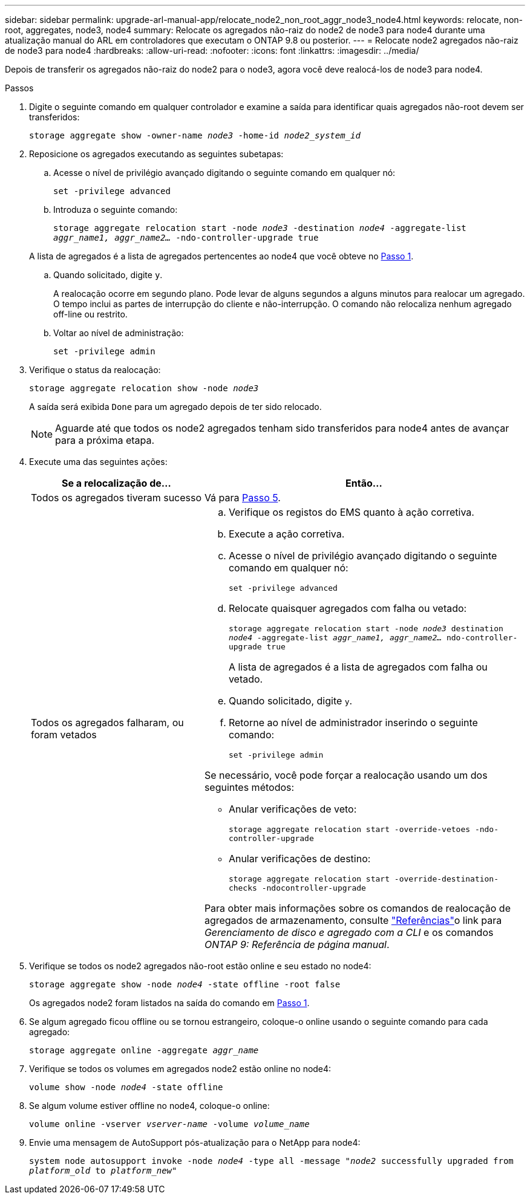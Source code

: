---
sidebar: sidebar 
permalink: upgrade-arl-manual-app/relocate_node2_non_root_aggr_node3_node4.html 
keywords: relocate, non-root, aggregates, node3, node4 
summary: Relocate os agregados não-raiz do node2 de node3 para node4 durante uma atualização manual do ARL em controladores que executam o ONTAP 9.8 ou posterior. 
---
= Relocate node2 agregados não-raiz de node3 para node4
:hardbreaks:
:allow-uri-read: 
:nofooter: 
:icons: font
:linkattrs: 
:imagesdir: ../media/


[role="lead"]
Depois de transferir os agregados não-raiz do node2 para o node3, agora você deve realocá-los de node3 para node4.

.Passos
. [[man_relocate_3_4_Step1]]Digite o seguinte comando em qualquer controlador e examine a saída para identificar quais agregados não-root devem ser transferidos:
+
`storage aggregate show -owner-name _node3_ -home-id _node2_system_id_`

. Reposicione os agregados executando as seguintes subetapas:
+
.. Acesse o nível de privilégio avançado digitando o seguinte comando em qualquer nó:
+
`set -privilege advanced`

.. Introduza o seguinte comando:
+
`storage aggregate relocation start -node _node3_ -destination _node4_ -aggregate-list _aggr_name1, aggr_name2..._ -ndo-controller-upgrade true`

+
A lista de agregados é a lista de agregados pertencentes ao node4 que você obteve no <<man_relocate_3_4_Step1,Passo 1>>.

.. Quando solicitado, digite `y`.
+
A realocação ocorre em segundo plano. Pode levar de alguns segundos a alguns minutos para realocar um agregado. O tempo inclui as partes de interrupção do cliente e não-interrupção. O comando não relocaliza nenhum agregado off-line ou restrito.

.. Voltar ao nível de administração:
+
`set -privilege admin`



. [[step3]]Verifique o status da realocação:
+
`storage aggregate relocation show -node _node3_`

+
A saída será exibida `Done` para um agregado depois de ter sido relocado.

+

NOTE: Aguarde até que todos os node2 agregados tenham sido transferidos para node4 antes de avançar para a próxima etapa.

. Execute uma das seguintes ações:
+
[cols="35,65"]
|===
| Se a relocalização de... | Então... 


| Todos os agregados tiveram sucesso | Vá para <<man_relocate_3_4_Step5,Passo 5>>. 


| Todos os agregados falharam, ou foram vetados  a| 
.. Verifique os registos do EMS quanto à ação corretiva.
.. Execute a ação corretiva.
.. Acesse o nível de privilégio avançado digitando o seguinte comando em qualquer nó:
+
`set -privilege advanced`

.. Relocate quaisquer agregados com falha ou vetado:
+
`storage aggregate relocation start -node _node3_ destination _node4_ -aggregate-list _aggr_name1, aggr_name2..._ ndo-controller-upgrade true`

+
A lista de agregados é a lista de agregados com falha ou vetado.

.. Quando solicitado, digite `y`.
.. Retorne ao nível de administrador inserindo o seguinte comando:
+
`set -privilege admin`



Se necessário, você pode forçar a realocação usando um dos seguintes métodos:

** Anular verificações de veto:
+
`storage aggregate relocation start -override-vetoes -ndo-controller-upgrade`

** Anular verificações de destino:
+
`storage aggregate relocation start -override-destination-checks -ndocontroller-upgrade`



Para obter mais informações sobre os comandos de realocação de agregados de armazenamento, consulte link:other_references.html["Referências"]o link para _Gerenciamento de disco e agregado com a CLI_ e os comandos _ONTAP 9: Referência de página manual_.

|===
. [[man_relocate_3_4_Step5]]Verifique se todos os node2 agregados não-root estão online e seu estado no node4:
+
`storage aggregate show -node _node4_ -state offline -root false`

+
Os agregados node2 foram listados na saída do comando em <<man_relocate_3_4_Step1,Passo 1>>.

. Se algum agregado ficou offline ou se tornou estrangeiro, coloque-o online usando o seguinte comando para cada agregado:
+
`storage aggregate online -aggregate _aggr_name_`

. Verifique se todos os volumes em agregados node2 estão online no node4:
+
`volume show -node _node4_ -state offline`

. Se algum volume estiver offline no node4, coloque-o online:
+
`volume online -vserver _vserver-name_ -volume _volume_name_`

. Envie uma mensagem de AutoSupport pós-atualização para o NetApp para node4:
+
`system node autosupport invoke -node _node4_ -type all -message "_node2_ successfully upgraded from _platform_old_ to _platform_new_"`


